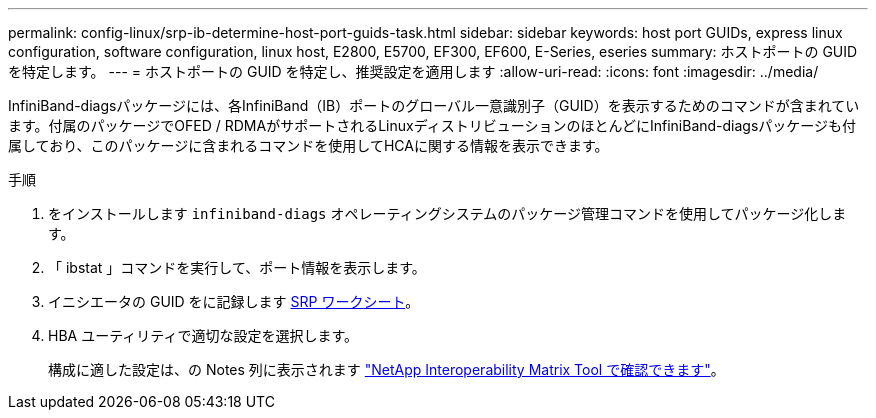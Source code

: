 ---
permalink: config-linux/srp-ib-determine-host-port-guids-task.html 
sidebar: sidebar 
keywords: host port GUIDs, express linux configuration, software configuration, linux host, E2800, E5700, EF300, EF600, E-Series, eseries 
summary: ホストポートの GUID を特定します。 
---
= ホストポートの GUID を特定し、推奨設定を適用します
:allow-uri-read: 
:icons: font
:imagesdir: ../media/


[role="lead"]
InfiniBand-diagsパッケージには、各InfiniBand（IB）ポートのグローバル一意識別子（GUID）を表示するためのコマンドが含まれています。付属のパッケージでOFED / RDMAがサポートされるLinuxディストリビューションのほとんどにInfiniBand-diagsパッケージも付属しており、このパッケージに含まれるコマンドを使用してHCAに関する情報を表示できます。

.手順
. をインストールします `infiniband-diags` オペレーティングシステムのパッケージ管理コマンドを使用してパッケージ化します。
. 「 ibstat 」コマンドを実行して、ポート情報を表示します。
. イニシエータの GUID をに記録します xref:srp-ib-worksheet-concept.adoc[SRP ワークシート]。
. HBA ユーティリティで適切な設定を選択します。
+
構成に適した設定は、の Notes 列に表示されます https://mysupport.netapp.com/matrix["NetApp Interoperability Matrix Tool で確認できます"^]。


